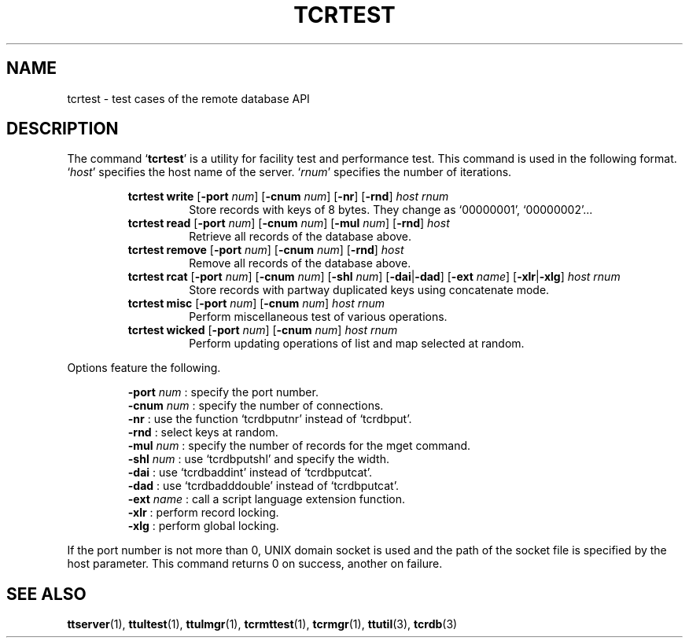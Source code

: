 .TH "TCRTEST" 1 "2008-09-15" "Man Page" "Tokyo Tyrant"

.SH NAME
tcrtest \- test cases of the remote database API

.SH DESCRIPTION
.PP
The command `\fBtcrtest\fR' is a utility for facility test and performance test.  This command is used in the following format.  `\fIhost\fR' specifies the host name of the server.  `\fIrnum\fR' specifies the number of iterations.
.PP
.RS
.br
\fBtcrtest write \fR[\fB\-port \fInum\fB\fR]\fB \fR[\fB\-cnum \fInum\fB\fR]\fB \fR[\fB\-nr\fR]\fB \fR[\fB\-rnd\fR]\fB \fIhost\fB \fIrnum\fB\fR
.RS
Store records with keys of 8 bytes.  They change as `00000001', `00000002'...
.RE
.br
\fBtcrtest read \fR[\fB\-port \fInum\fB\fR]\fB \fR[\fB\-cnum \fInum\fB\fR]\fB \fR[\fB\-mul \fInum\fB\fR]\fB \fR[\fB\-rnd\fR]\fB \fIhost\fB\fR
.RS
Retrieve all records of the database above.
.RE
.br
\fBtcrtest remove \fR[\fB\-port \fInum\fB\fR]\fB \fR[\fB\-cnum \fInum\fB\fR]\fB \fR[\fB\-rnd\fR]\fB \fIhost\fB\fR
.RS
Remove all records of the database above.
.RE
.br
\fBtcrtest rcat \fR[\fB\-port \fInum\fB\fR]\fB \fR[\fB\-cnum \fInum\fB\fR]\fB \fR[\fB\-shl \fInum\fB\fR]\fB \fR[\fB\-dai\fR|\fB\-dad\fR]\fB \fR[\fB\-ext \fIname\fB\fR]\fB \fR[\fB\-xlr\fR|\fB\-xlg\fR]\fB \fIhost\fB \fIrnum\fB\fR
.RS
Store records with partway duplicated keys using concatenate mode.
.RE
.br
\fBtcrtest misc \fR[\fB\-port \fInum\fB\fR]\fB \fR[\fB\-cnum \fInum\fB\fR]\fB \fIhost\fB \fIrnum\fB\fR
.RS
Perform miscellaneous test of various operations.
.RE
.br
\fBtcrtest wicked \fR[\fB\-port \fInum\fB\fR]\fB \fR[\fB\-cnum \fInum\fB\fR]\fB \fIhost\fB \fIrnum\fB\fR
.RS
Perform updating operations of list and map selected at random.
.RE
.RE
.PP
Options feature the following.
.PP
.RS
\fB\-port \fInum\fR\fR : specify the port number.
.br
\fB\-cnum \fInum\fR\fR : specify the number of connections.
.br
\fB\-nr\fR : use the function `tcrdbputnr' instead of `tcrdbput'.
.br
\fB\-rnd\fR : select keys at random.
.br
\fB\-mul \fInum\fR\fR : specify the number of records for the mget command.
.br
\fB\-shl \fInum\fR\fR : use `tcrdbputshl' and specify the width.
.br
\fB\-dai\fR : use `tcrdbaddint' instead of `tcrdbputcat'.
.br
\fB\-dad\fR : use `tcrdbadddouble' instead of `tcrdbputcat'.
.br
\fB\-ext \fIname\fR\fR : call a script language extension function.
.br
\fB\-xlr\fR : perform record locking.
.br
\fB\-xlg\fR : perform global locking.
.br
.RE
.PP
If the port number is not more than 0, UNIX domain socket is used and the path of the socket file is specified by the host parameter.  This command returns 0 on success, another on failure.

.SH SEE ALSO
.PP
.BR ttserver (1),
.BR ttultest (1),
.BR ttulmgr (1),
.BR tcrmttest (1),
.BR tcrmgr (1),
.BR ttutil (3),
.BR tcrdb (3)
